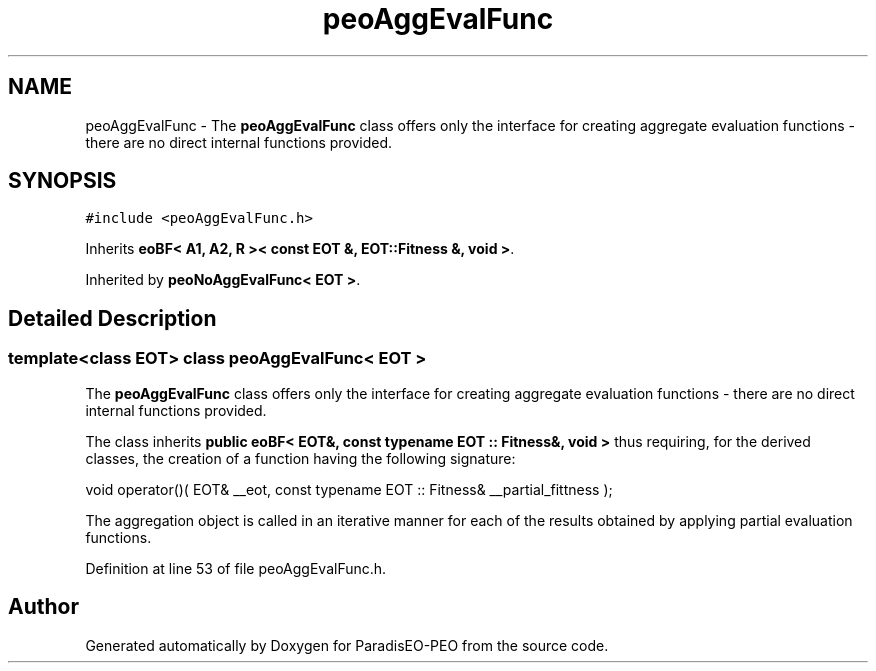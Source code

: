 .TH "peoAggEvalFunc" 3 "4 Oct 2007" "Version 0.1" "ParadisEO-PEO" \" -*- nroff -*-
.ad l
.nh
.SH NAME
peoAggEvalFunc \- The \fBpeoAggEvalFunc\fP class offers only the interface for creating aggregate evaluation functions - there are no direct internal functions provided.  

.PP
.SH SYNOPSIS
.br
.PP
\fC#include <peoAggEvalFunc.h>\fP
.PP
Inherits \fBeoBF< A1, A2, R >< const EOT &, EOT::Fitness &, void >\fP.
.PP
Inherited by \fBpeoNoAggEvalFunc< EOT >\fP.
.PP
.SH "Detailed Description"
.PP 

.SS "template<class EOT> class peoAggEvalFunc< EOT >"
The \fBpeoAggEvalFunc\fP class offers only the interface for creating aggregate evaluation functions - there are no direct internal functions provided. 

The class inherits \fBpublic eoBF< EOT&, const typename EOT :: Fitness&, void >\fP thus requiring, for the derived classes, the creation of a function having the following signature:
.PP
void operator()( EOT& __eot, const typename EOT :: Fitness& __partial_fittness );      
.PP
The aggregation object is called in an iterative manner for each of the results obtained by applying partial evaluation functions. 
.PP
Definition at line 53 of file peoAggEvalFunc.h.

.SH "Author"
.PP 
Generated automatically by Doxygen for ParadisEO-PEO from the source code.
